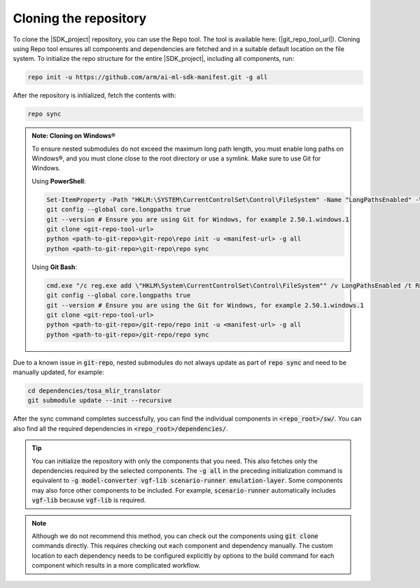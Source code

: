Cloning the repository
======================

To clone the |SDK_project| repository, you can use the Repo tool. The tool is available here: (|git_repo_tool_url|).
Cloning using Repo tool ensures all components and dependencies are fetched and in a suitable default location on the
file system. To initialize the repo structure for the entire |SDK_project|, including all components, run:

.. code-block:: bash

    repo init -u https://github.com/arm/ai-ml-sdk-manifest.git -g all

After the repository is initialized, fetch the contents with:

.. code-block:: bash

    repo sync

.. admonition:: Note: Cloning on Windows®

    To ensure nested submodules do not exceed the maximum long path length, you must enable long paths on Windows®, and
    you must clone close to the root directory or use a symlink. Make sure to use Git for Windows.

    Using **PowerShell**:

    .. code-block:: powershell

        Set-ItemProperty -Path "HKLM:\SYSTEM\CurrentControlSet\Control\FileSystem" -Name "LongPathsEnabled" -Value 1
        git config --global core.longpaths true
        git --version # Ensure you are using Git for Windows, for example 2.50.1.windows.1
        git clone <git-repo-tool-url>
        python <path-to-git-repo>\git-repo\repo init -u <manifest-url> -g all
        python <path-to-git-repo>\git-repo\repo sync

    Using **Git Bash**:

    .. code-block:: bash

        cmd.exe "/c reg.exe add \"HKLM\System\CurrentControlSet\Control\FileSystem"" /v LongPathsEnabled /t REG_DWORD /d 1 /f"
        git config --global core.longpaths true
        git --version # Ensure you are using the Git for Windows, for example 2.50.1.windows.1
        git clone <git-repo-tool-url>
        python <path-to-git-repo>/git-repo/repo init -u <manifest-url> -g all
        python <path-to-git-repo>/git-repo/repo sync

Due to a known issue in :code:`git-repo`, nested submodules do not always update as part of :code:`repo sync` and need to
be manually updated, for example:

.. code-block:: bash

    cd dependencies/tosa_mlir_translator
    git submodule update --init --recursive

After the sync command completes successfully, you can find the individual components in :code:`<repo_root>/sw/`.
You can also find all the required dependencies in :code:`<repo_root>/dependencies/`.

.. tip::
    You can initialize the repository with only the components that you need. This also fetches only the dependencies
    required by the selected components. The :code:`-g all` in the preceding initialization command is equivalent
    to :code:`-g model-converter vgf-lib scenario-runner emulation-layer`. Some components may also force other components
    to be included. For example, :code:`scenario-runner` automatically includes :code:`vgf-lib` because :code:`vgf-lib`
    is required.

.. note::
    Although we do not recommend this method, you can check out the components using :code:`git clone` commands directly.
    This requires checking out each component and dependency manually. The custom location to each dependency needs
    to be configured explicitly by options to the build command for each component which results in a more complicated
    workflow.
